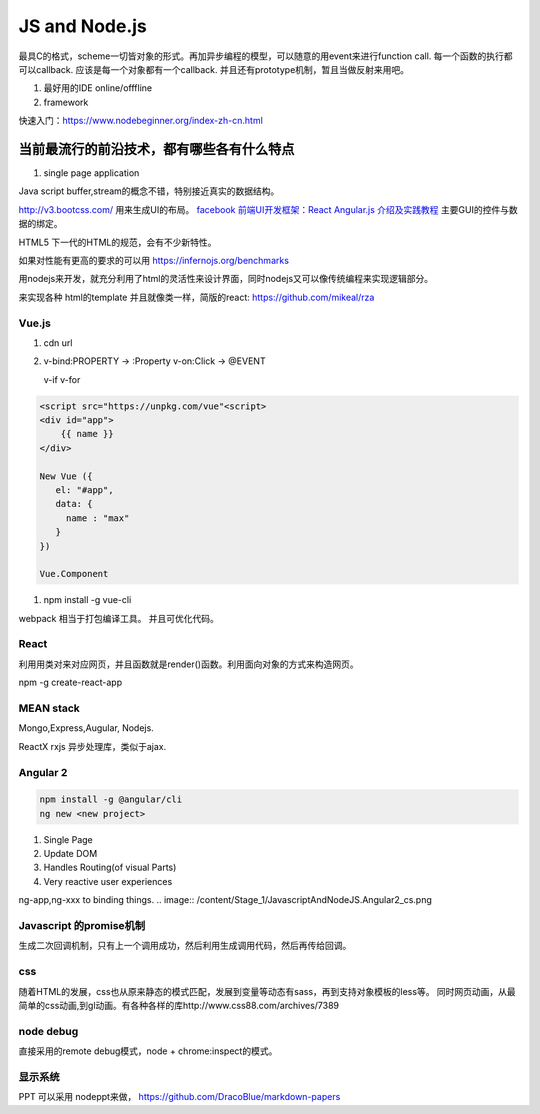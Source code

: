 JS and Node.js
**************

最具C的格式，scheme一切皆对象的形式。再加异步编程的模型，可以随意的用event来进行function call. 
每一个函数的执行都可以callback. 应该是每一个对象都有一个callback. 并且还有prototype机制，暂且当做反射来用吧。

#. 最好用的IDE  online/offfline
#. framework

快速入门：https://www.nodebeginner.org/index-zh-cn.html

当前最流行的前沿技术，都有哪些各有什么特点
------------------------------------------

#. single page application


Java script buffer,stream的概念不错，特别接近真实的数据结构。

http://v3.bootcss.com/ 用来生成UI的布局。
`facebook 前端UI开发框架：React <https://facebook.github.io/react/>`_ 
`Angular.js 介绍及实践教程 <https://www.ibm.com/developerworks/cn/web/1406_rentt_angularjs/index.html>`_ 主要GUI的控件与数据的绑定。

HTML5 下一代的HTML的规范，会有不少新特性。

如果对性能有更高的要求的可以用 https://infernojs.org/benchmarks

用nodejs来开发，就充分利用了html的灵活性来设计界面，同时nodejs又可以像传统编程来实现逻辑部分。

来实现各种 html的template 并且就像类一样，简版的react: https://github.com/mikeal/rza

Vue.js
======

#. cdn url 

#. v-bind:PROPERTY  -> :Property
   v-on:Click       -> @EVENT


   v-if
   v-for

.. code-block:: javascript

   <script src="https://unpkg.com/vue"<script>
   <div id="app">
       {{ name }}
   </div>

   New Vue ({
      el: "#app",
      data: {
        name : "max"
      }
   })

   Vue.Component



#. npm install -g vue-cli

webpack 相当于打包编译工具。
并且可优化代码。

React
======

利用用类对来对应网页，并且函数就是render()函数。利用面向对象的方式来构造网页。

npm -g create-react-app

MEAN stack
===========

Mongo,Express,Augular, Nodejs.

ReactX rxjs 异步处理库，类似于ajax.


Angular 2 
=========

.. code-block:: bash
   
   npm install -g @angular/cli
   ng new <new project>

#. Single Page
#. Update DOM
#. Handles Routing(of visual Parts)
#. Very reactive user experiences

ng-app,ng-xxx to binding things.
.. image:: /content/Stage_1/JavascriptAndNodeJS.Angular2_cs.png

Javascript 的promise机制
========================

生成二次回调机制，只有上一个调用成功，然后利用生成调用代码，然后再传给回调。


css
===

随着HTML的发展，css也从原来静态的模式匹配，发展到变量等动态有sass，再到支持对象模板的less等。
同时网页动画，从最简单的css动画,到gl动画。有各种各样的库http://www.css88.com/archives/7389

node debug
==========

直接采用的remote debug模式，node + chrome:inspect的模式。


显示系统 
========

PPT 可以采用 nodeppt来做，
https://github.com/DracoBlue/markdown-papers
